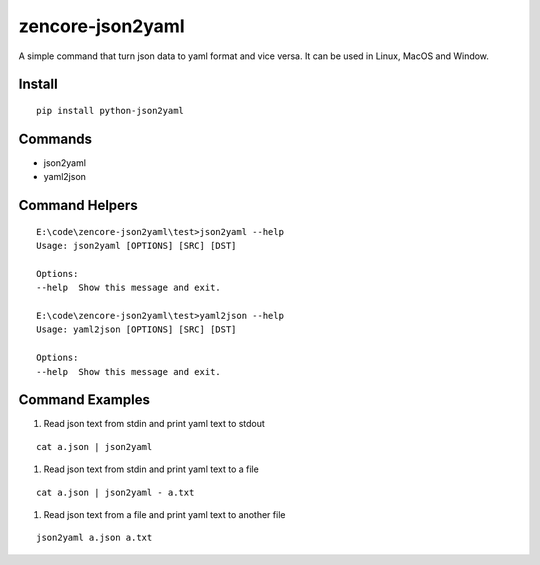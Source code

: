 zencore-json2yaml
=================

A simple command that turn json data to yaml format and vice versa. It can be used in Linux, MacOS and Window.


Install
-------

::

    pip install python-json2yaml


Commands
--------

- json2yaml
- yaml2json


Command Helpers
---------------

::

    E:\code\zencore-json2yaml\test>json2yaml --help
    Usage: json2yaml [OPTIONS] [SRC] [DST]

    Options:
    --help  Show this message and exit.

    E:\code\zencore-json2yaml\test>yaml2json --help
    Usage: yaml2json [OPTIONS] [SRC] [DST]

    Options:
    --help  Show this message and exit.

Command Examples
----------------

1. Read json text from stdin and print yaml text to stdout

::

    cat a.json | json2yaml

1. Read json text from stdin and print yaml text to a file

::

    cat a.json | json2yaml - a.txt

1. Read json text from a file and print yaml text to another file

::

    json2yaml a.json a.txt
